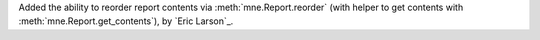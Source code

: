 Added the ability to reorder report contents via :meth:`mne.Report.reorder` (with
helper to get contents with :meth:`mne.Report.get_contents`), by `Eric Larson`_.
